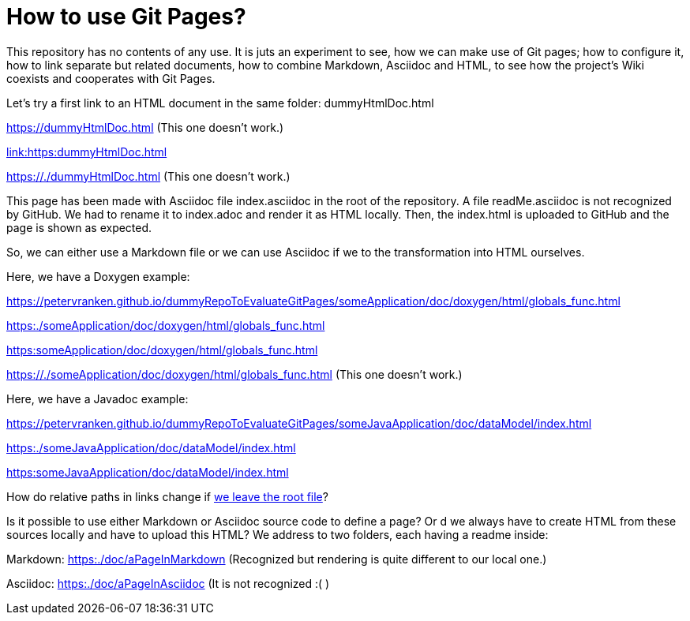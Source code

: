 = How to use Git Pages?

This repository has no contents of any use. It is juts an experiment to
see, how we can make use of Git pages; how to configure it, how to link
separate but related documents, how to combine Markdown, Asciidoc and
HTML, to see how the project's Wiki coexists and cooperates with Git
Pages.

Let's try a first link to an HTML document in the same folder:
dummyHtmlDoc.html

https://dummyHtmlDoc.html[https://dummyHtmlDoc.html^] (This
one doesn't work.)

link:https:dummyHtmlDoc.html[link:https:dummyHtmlDoc.html^]

https://./dummyHtmlDoc.html[https://./dummyHtmlDoc.html^] (This
one doesn't work.)

This page has been made with Asciidoc file index.asciidoc in the root of
the repository. A file readMe.asciidoc is not recognized by GitHub. We had
to rename it to index.adoc and render it as HTML locally. Then, the
index.html is uploaded to GitHub and the page is shown as expected.

So, we can either use a Markdown file or we can use Asciidoc if we to the
transformation into HTML ourselves.

Here, we have a Doxygen example:

https://petervranken.github.io/dummyRepoToEvaluateGitPages/someApplication/doc/doxygen/html/globals_func.html

link:https:./someApplication/doc/doxygen/html/globals_func.html[^]

link:https:someApplication/doc/doxygen/html/globals_func.html[^]

link:https://./someApplication/doc/doxygen/html/globals_func.html[^] (This
one doesn't work.)

Here, we have a Javadoc example:

https://petervranken.github.io/dummyRepoToEvaluateGitPages/someJavaApplication/doc/dataModel/index.html[^]

link:https:./someJavaApplication/doc/dataModel/index.html[^]

link:https:someJavaApplication/doc/dataModel/index.html[^]

How do relative paths in links change if
link:https:./doc/someTopic/someTopic.html[we leave the root file]? 

Is it possible to use either Markdown or Asciidoc source code to define a
page? Or d we always have to create HTML from these sources locally and
have to upload this HTML? We address to two folders, each having a readme
inside:

Markdown: link:https:./doc/aPageInMarkdown[^] (Recognized but rendering is
quite different to our local one.)

Asciidoc: link:https:./doc/aPageInAsciidoc[^] (It is not recognized :( )